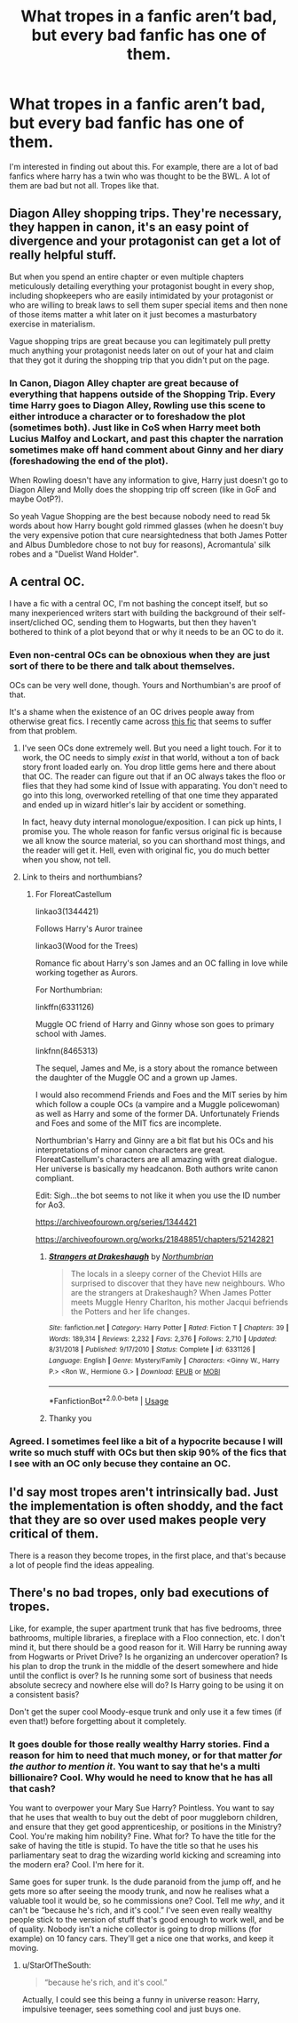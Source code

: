 #+TITLE: What tropes in a fanfic aren’t bad, but every bad fanfic has one of them.

* What tropes in a fanfic aren’t bad, but every bad fanfic has one of them.
:PROPERTIES:
:Author: EndlessTheorys_19
:Score: 6
:DateUnix: 1589476079.0
:DateShort: 2020-May-14
:FlairText: Discussion
:END:
I'm interested in finding out about this. For example, there are a lot of bad fanfics where harry has a twin who was thought to be the BWL. A lot of them are bad but not all. Tropes like that.


** Diagon Alley shopping trips. They're necessary, they happen in canon, it's an easy point of divergence and your protagonist can get a lot of really helpful stuff.

But when you spend an entire chapter or even multiple chapters meticulously detailing everything your protagonist bought in every shop, including shopkeepers who are easily intimidated by your protagonist or who are willing to break laws to sell them super special items and then none of those items matter a whit later on it just becomes a masturbatory exercise in materialism.

Vague shopping trips are great because you can legitimately pull pretty much anything your protagonist needs later on out of your hat and claim that they got it during the shopping trip that you didn't put on the page.
:PROPERTIES:
:Author: SerCoat
:Score: 21
:DateUnix: 1589476957.0
:DateShort: 2020-May-14
:END:

*** In Canon, Diagon Alley chapter are great because of everything that happens outside of the Shopping Trip. Every time Harry goes to Diagon Alley, Rowling use this scene to either introduce a character or to foreshadow the plot (sometimes both). Just like in CoS when Harry meet both Lucius Malfoy and Lockart, and past this chapter the narration sometimes make off hand comment about Ginny and her diary (foreshadowing the end of the plot).

When Rowling doesn't have any information to give, Harry just doesn't go to Diagon Alley and Molly does the shopping trip off screen (like in GoF and maybe OotP?).

So yeah Vague Shopping are the best because nobody need to read 5k words about how Harry bought gold rimmed glasses (when he doesn't buy the very expensive potion that cure nearsightedness that both James Potter and Albus Dumbledore chose to not buy for reasons), Acromantula' silk robes and a "Duelist Wand Holder".
:PROPERTIES:
:Author: PlusMortgage
:Score: 13
:DateUnix: 1589482689.0
:DateShort: 2020-May-14
:END:


** A central OC.

I have a fic with a central OC, I'm not bashing the concept itself, but so many inexperienced writers start with building the background of their self-insert/cliched OC, sending them to Hogwarts, but then they haven't bothered to think of a plot beyond that or why it needs to be an OC to do it.
:PROPERTIES:
:Author: FloreatCastellum
:Score: 11
:DateUnix: 1589476655.0
:DateShort: 2020-May-14
:END:

*** Even non-central OCs can be obnoxious when they are just sort of there to be there and talk about themselves.

OCs can be very well done, though. Yours and Northumbian's are proof of that.

It's a shame when the existence of an OC drives people away from otherwise great fics. I recently came across [[https://archiveofourown.org/works/14939201/chapters/34612796][this fic]] that seems to suffer from that problem.
:PROPERTIES:
:Author: tipsytops2
:Score: 6
:DateUnix: 1589485821.0
:DateShort: 2020-May-15
:END:

**** I've seen OCs done extremely well. But you need a light touch. For it to work, the OC needs to simply /exist/ in that world, without a ton of back story front loaded early on. You drop little gems here and there about that OC. The reader can figure out that if an OC always takes the floo or flies that they had some kind of Issue with apparating. You don't need to go into this long, overworked retelling of that one time they apparated and ended up in wizard hitler's lair by accident or something.

In fact, heavy duty internal monologue/exposition. I can pick up hints, I promise you. The whole reason for fanfic versus original fic is because we all know the source material, so you can shorthand most things, and the reader will get it. Hell, even with original fic, you do much better when you show, not tell.
:PROPERTIES:
:Author: dsarma
:Score: 8
:DateUnix: 1589486219.0
:DateShort: 2020-May-15
:END:


**** Link to theirs and northumbians?
:PROPERTIES:
:Author: frissonaddict
:Score: 2
:DateUnix: 1589490519.0
:DateShort: 2020-May-15
:END:

***** For FloreatCastellum

linkao3(1344421)

Follows Harry's Auror trainee

linkao3(Wood for the Trees)

Romance fic about Harry's son James and an OC falling in love while working together as Aurors.

For Northumbrian:

linkffn(6331126)

Muggle OC friend of Harry and Ginny whose son goes to primary school with James.

linkfnn(8465313)

The sequel, James and Me, is a story about the romance between the daughter of the Muggle OC and a grown up James.

I would also recommend Friends and Foes and the MIT series by him which follow a couple OCs (a vampire and a Muggle policewoman) as well as Harry and some of the former DA. Unfortunately Friends and Foes and some of the MIT fics are incomplete.

Northumbrian's Harry and Ginny are a bit flat but his OCs and his interpretations of minor canon characters are great. FloreatCastellum's characters are all amazing with great dialogue. Her universe is basically my headcanon. Both authors write canon compliant.

Edit: Sigh...the bot seems to not like it when you use the ID number for Ao3.

[[https://archiveofourown.org/series/1344421]]

[[https://archiveofourown.org/works/21848851/chapters/52142821]]
:PROPERTIES:
:Author: tipsytops2
:Score: 1
:DateUnix: 1589493354.0
:DateShort: 2020-May-15
:END:

****** [[https://www.fanfiction.net/s/6331126/1/][*/Strangers at Drakeshaugh/*]] by [[https://www.fanfiction.net/u/2132422/Northumbrian][/Northumbrian/]]

#+begin_quote
  The locals in a sleepy corner of the Cheviot Hills are surprised to discover that they have new neighbours. Who are the strangers at Drakeshaugh? When James Potter meets Muggle Henry Charlton, his mother Jacqui befriends the Potters and her life changes.
#+end_quote

^{/Site/:} ^{fanfiction.net} ^{*|*} ^{/Category/:} ^{Harry} ^{Potter} ^{*|*} ^{/Rated/:} ^{Fiction} ^{T} ^{*|*} ^{/Chapters/:} ^{39} ^{*|*} ^{/Words/:} ^{189,314} ^{*|*} ^{/Reviews/:} ^{2,232} ^{*|*} ^{/Favs/:} ^{2,376} ^{*|*} ^{/Follows/:} ^{2,710} ^{*|*} ^{/Updated/:} ^{8/31/2018} ^{*|*} ^{/Published/:} ^{9/17/2010} ^{*|*} ^{/Status/:} ^{Complete} ^{*|*} ^{/id/:} ^{6331126} ^{*|*} ^{/Language/:} ^{English} ^{*|*} ^{/Genre/:} ^{Mystery/Family} ^{*|*} ^{/Characters/:} ^{<Ginny} ^{W.,} ^{Harry} ^{P.>} ^{<Ron} ^{W.,} ^{Hermione} ^{G.>} ^{*|*} ^{/Download/:} ^{[[http://www.ff2ebook.com/old/ffn-bot/index.php?id=6331126&source=ff&filetype=epub][EPUB]]} ^{or} ^{[[http://www.ff2ebook.com/old/ffn-bot/index.php?id=6331126&source=ff&filetype=mobi][MOBI]]}

--------------

*FanfictionBot*^{2.0.0-beta} | [[https://github.com/tusing/reddit-ffn-bot/wiki/Usage][Usage]]
:PROPERTIES:
:Author: FanfictionBot
:Score: 1
:DateUnix: 1589493434.0
:DateShort: 2020-May-15
:END:


****** Thanky you
:PROPERTIES:
:Author: frissonaddict
:Score: 1
:DateUnix: 1589585653.0
:DateShort: 2020-May-16
:END:


*** Agreed. I sometimes feel like a bit of a hypocrite because I will write so much stuff with OCs but then skip 90% of the fics that I see with an OC only becuse they containe an OC.
:PROPERTIES:
:Author: creation-of-cookies
:Score: 2
:DateUnix: 1589486091.0
:DateShort: 2020-May-15
:END:


** I'd say most tropes aren't intrinsically bad. Just the implementation is often shoddy, and the fact that they are so over used makes people very critical of them.

There is a reason they become tropes, in the first place, and that's because a lot of people find the ideas appealing.
:PROPERTIES:
:Score: 8
:DateUnix: 1589481866.0
:DateShort: 2020-May-14
:END:


** There's no bad tropes, only bad executions of tropes.

Like, for example, the super apartment trunk that has five bedrooms, three bathrooms, multiple libraries, a fireplace with a Floo connection, etc. I don't mind it, but there should be a good reason for it. Will Harry be running away from Hogwarts or Privet Drive? Is he organizing an undercover operation? Is his plan to drop the trunk in the middle of the desert somewhere and hide until the conflict is over? Is he running some sort of business that needs absolute secrecy and nowhere else will do? Is Harry going to be using it on a consistent basis?

Don't get the super cool Moody-esque trunk and only use it a few times (if even that!) before forgetting about it completely.
:PROPERTIES:
:Author: YOB1997
:Score: 9
:DateUnix: 1589486421.0
:DateShort: 2020-May-15
:END:

*** It goes double for those really wealthy Harry stories. Find a reason for him to need that much money, or for that matter /for the author to mention it/. You want to say that he's a multi billionaire? Cool. Why would he need to know that he has all that cash?

You want to overpower your Mary Sue Harry? Pointless. You want to say that he uses that wealth to buy out the debt of poor muggleborn children, and ensure that they get good apprenticeship, or positions in the Ministry? Cool. You're making him nobility? Fine. What for? To have the title for the sake of having the title is stupid. To have the title so that he uses his parliamentary seat to drag the wizarding world kicking and screaming into the modern era? Cool. I'm here for it.

Same goes for super trunk. Is the dude paranoid from the jump off, and he gets more so after seeing the moody trunk, and now he realises what a valuable tool it would be, so he commissions one? Cool. Tell me /why/, and it can't be “because he's rich, and it's cool.” I've seen even really wealthy people stick to the version of stuff that's good enough to work well, and be of quality. Nobody isn't a niche collector is going to drop millions (for example) on 10 fancy cars. They'll get a nice one that works, and keep it moving.
:PROPERTIES:
:Author: dsarma
:Score: 7
:DateUnix: 1589487372.0
:DateShort: 2020-May-15
:END:

**** u/StarOfTheSouth:
#+begin_quote
  “because he's rich, and it's cool.”
#+end_quote

Actually, I could see this being a funny in universe reason: Harry, impulsive teenager, sees something cool and just buys one.
:PROPERTIES:
:Author: StarOfTheSouth
:Score: 6
:DateUnix: 1589517907.0
:DateShort: 2020-May-15
:END:
